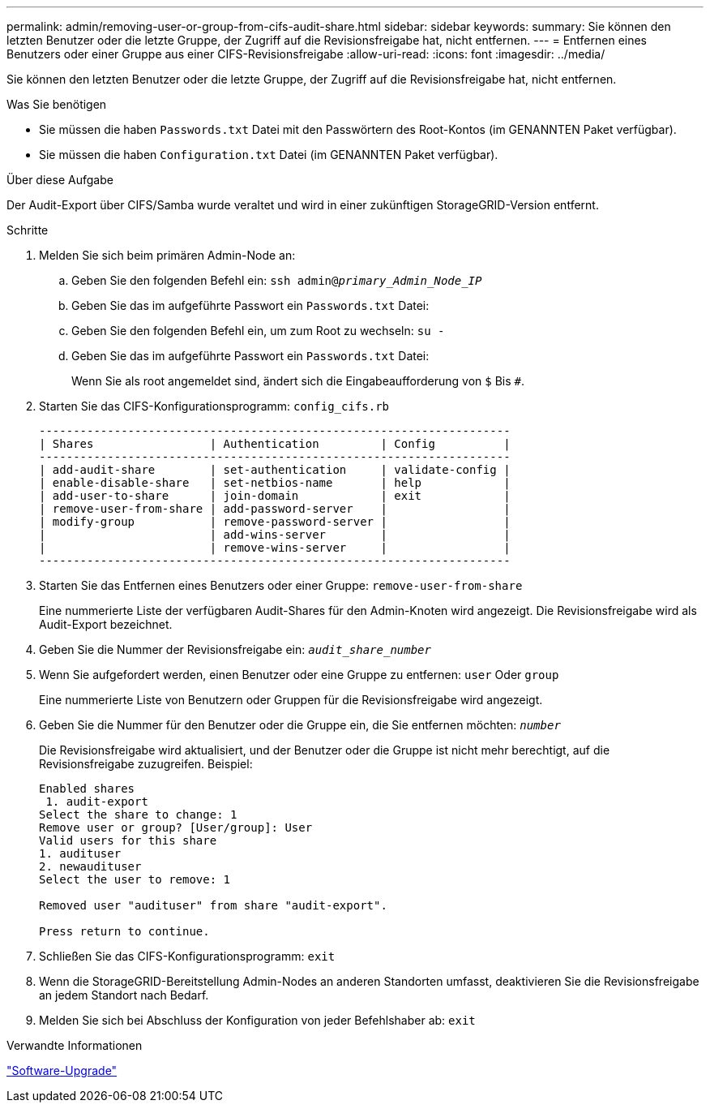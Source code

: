 ---
permalink: admin/removing-user-or-group-from-cifs-audit-share.html 
sidebar: sidebar 
keywords:  
summary: Sie können den letzten Benutzer oder die letzte Gruppe, der Zugriff auf die Revisionsfreigabe hat, nicht entfernen. 
---
= Entfernen eines Benutzers oder einer Gruppe aus einer CIFS-Revisionsfreigabe
:allow-uri-read: 
:icons: font
:imagesdir: ../media/


[role="lead"]
Sie können den letzten Benutzer oder die letzte Gruppe, der Zugriff auf die Revisionsfreigabe hat, nicht entfernen.

.Was Sie benötigen
* Sie müssen die haben `Passwords.txt` Datei mit den Passwörtern des Root-Kontos (im GENANNTEN Paket verfügbar).
* Sie müssen die haben `Configuration.txt` Datei (im GENANNTEN Paket verfügbar).


.Über diese Aufgabe
Der Audit-Export über CIFS/Samba wurde veraltet und wird in einer zukünftigen StorageGRID-Version entfernt.

.Schritte
. Melden Sie sich beim primären Admin-Node an:
+
.. Geben Sie den folgenden Befehl ein: `ssh admin@_primary_Admin_Node_IP_`
.. Geben Sie das im aufgeführte Passwort ein `Passwords.txt` Datei:
.. Geben Sie den folgenden Befehl ein, um zum Root zu wechseln: `su -`
.. Geben Sie das im aufgeführte Passwort ein `Passwords.txt` Datei:
+
Wenn Sie als root angemeldet sind, ändert sich die Eingabeaufforderung von `$` Bis `#`.



. Starten Sie das CIFS-Konfigurationsprogramm: `config_cifs.rb`
+
[listing]
----

---------------------------------------------------------------------
| Shares                 | Authentication         | Config          |
---------------------------------------------------------------------
| add-audit-share        | set-authentication     | validate-config |
| enable-disable-share   | set-netbios-name       | help            |
| add-user-to-share      | join-domain            | exit            |
| remove-user-from-share | add-password-server    |                 |
| modify-group           | remove-password-server |                 |
|                        | add-wins-server        |                 |
|                        | remove-wins-server     |                 |
---------------------------------------------------------------------
----
. Starten Sie das Entfernen eines Benutzers oder einer Gruppe: `remove-user-from-share`
+
Eine nummerierte Liste der verfügbaren Audit-Shares für den Admin-Knoten wird angezeigt. Die Revisionsfreigabe wird als Audit-Export bezeichnet.

. Geben Sie die Nummer der Revisionsfreigabe ein: `_audit_share_number_`
. Wenn Sie aufgefordert werden, einen Benutzer oder eine Gruppe zu entfernen: `user` Oder `group`
+
Eine nummerierte Liste von Benutzern oder Gruppen für die Revisionsfreigabe wird angezeigt.

. Geben Sie die Nummer für den Benutzer oder die Gruppe ein, die Sie entfernen möchten: `_number_`
+
Die Revisionsfreigabe wird aktualisiert, und der Benutzer oder die Gruppe ist nicht mehr berechtigt, auf die Revisionsfreigabe zuzugreifen. Beispiel:

+
[listing]
----
Enabled shares
 1. audit-export
Select the share to change: 1
Remove user or group? [User/group]: User
Valid users for this share
1. audituser
2. newaudituser
Select the user to remove: 1

Removed user "audituser" from share "audit-export".

Press return to continue.
----
. Schließen Sie das CIFS-Konfigurationsprogramm: `exit`
. Wenn die StorageGRID-Bereitstellung Admin-Nodes an anderen Standorten umfasst, deaktivieren Sie die Revisionsfreigabe an jedem Standort nach Bedarf.
. Melden Sie sich bei Abschluss der Konfiguration von jeder Befehlshaber ab: `exit`


.Verwandte Informationen
link:../upgrade/index.html["Software-Upgrade"]
